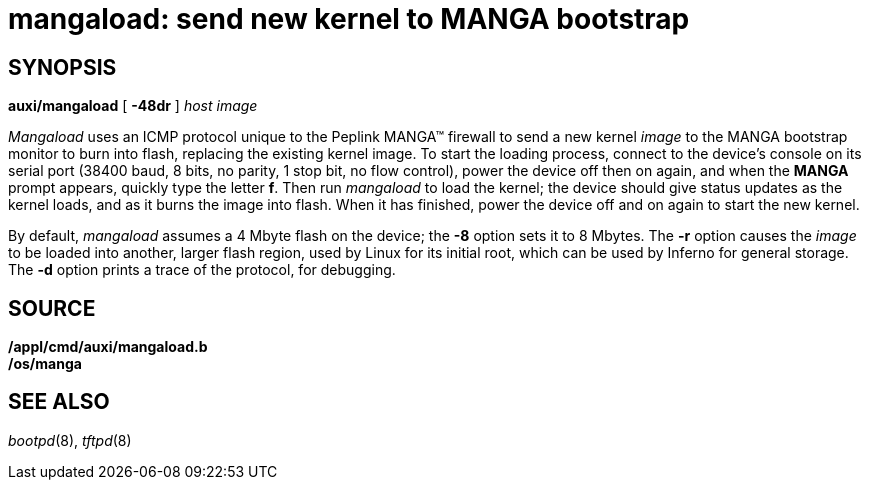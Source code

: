 = mangaload: send new kernel to MANGA bootstrap

== SYNOPSIS

*auxi/mangaload* [ *-48dr* ] _host_ _image_


_Mangaload_ uses an ICMP protocol unique to the Peplink MANGA™ firewall
to send a new kernel _image_ to the MANGA bootstrap monitor to burn into
flash, replacing the existing kernel image. To start the loading
process, connect to the device's console on its serial port (38400 baud,
8 bits, no parity, 1 stop bit, no flow control), power the device off
then on again, and when the *MANGA* prompt appears, quickly type the
letter *f*. Then run _mangaload_ to load the kernel; the device should
give status updates as the kernel loads, and as it burns the image into
flash. When it has finished, power the device off and on again to start
the new kernel.

By default, _mangaload_ assumes a 4 Mbyte flash on the device; the *-8*
option sets it to 8 Mbytes. The *-r* option causes the _image_ to be
loaded into another, larger flash region, used by Linux for its initial
root, which can be used by Inferno for general storage. The *-d* option
prints a trace of the protocol, for debugging.

== SOURCE

*/appl/cmd/auxi/mangaload.b* +
*/os/manga*

== SEE ALSO

_bootpd_(8), _tftpd_(8)
